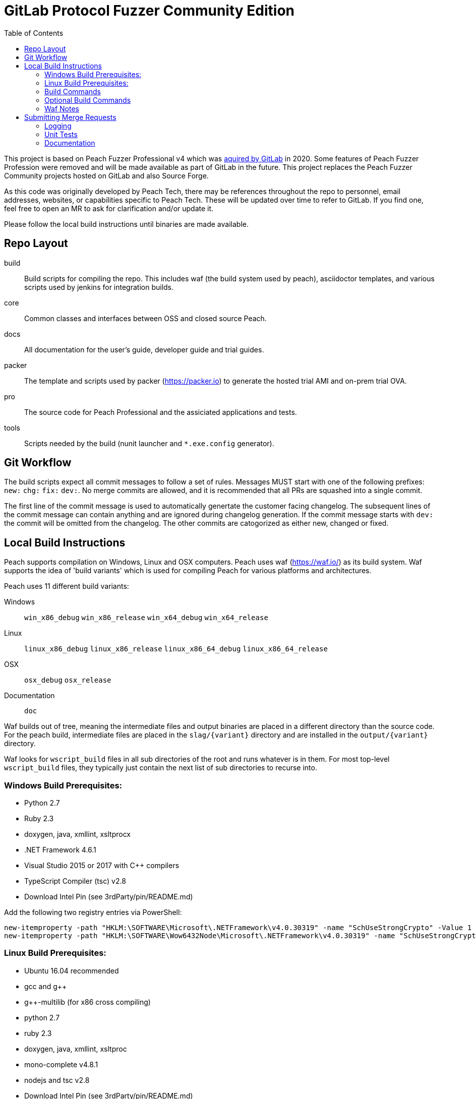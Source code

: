 :toc:

= GitLab Protocol Fuzzer Community Edition

This project is based on Peach Fuzzer Professional v4 which was https://about.gitlab.com/press/releases/2020-06-11-gitlab-acquires-peach-tech-and-fuzzit-to-expand-devsecops-offering.html[aquired by GitLab] in 2020. Some features of Peach Fuzzer Profession were removed and will be made available as part of GitLab in the future. This project replaces the Peach Fuzzer Community projects hosted on GitLab and also Source Forge.

As this code was originally developed by Peach Tech, there may be references throughout the repo to personnel, email addresses, 
websites, or capabilities specific to Peach Tech. These will be updated over time to refer to GitLab. If you find one, feel free to 
open an MR to ask for clarification and/or update it.

Please follow the local build instructions until binaries are made available.


== Repo Layout

build::
  Build scripts for compiling the repo.
  This includes waf (the build system used by peach),
  asciidoctor templates, and various scripts used by jenkins
  for integration builds.
core::
  Common classes and interfaces between OSS and closed source Peach.
docs::
  All documentation for the user's guide, developer guide and trial guides.
packer::
  The template and scripts used by packer (https://packer.io) to generate
  the hosted trial AMI and on-prem trial OVA.
pro::
  The source code for Peach Professional and the assiciated applications and tests.
tools::
  Scripts needed by the build (nunit launcher and `*.exe.config` generator).

== Git Workflow

The build scripts expect all commit messages to follow a set of rules.
Messages MUST start with one of the following prefixes:
`new:` `chg:` `fix:` `dev:`.
No merge commits are allowed, and it is recommended that all PRs
are squashed into a single commit.

The first line of the commit message is used to automatically genertate the customer facing changelog.
The subsequent lines of the commit message can contain anything and are ignored during changelog generation.
If the commit message starts with `dev:` the commit will be omitted from the changelog.
The other commits are catogorized as either new, changed or fixed.

== Local Build Instructions

Peach supports compilation on Windows, Linux and OSX computers.
Peach uses waf (https://waf.io/) as its build system.
Waf supports the idea of 'build variants' which is used for compiling
Peach for various platforms and architectures.

Peach uses 11 different build variants:

Windows::
  `win_x86_debug` `win_x86_release` `win_x64_debug` `win_x64_release`
Linux::
  `linux_x86_debug` `linux_x86_release` `linux_x86_64_debug` `linux_x86_64_release`
OSX::
  `osx_debug` `osx_release`
Documentation::
  `doc`

Waf builds out of tree, meaning the intermediate files and output
binaries are placed in a different directory than the source code.
For the peach build, intermediate files are placed in the `slag/{variant}` directory
and are installed in the `output/{variant}` directory.

Waf looks for `wscript_build` files in all sub directories of the root
and runs whatever is in them.  For most top-level `wscript_build` files,
they typically just contain the next list of sub directories to recurse into.

=== Windows Build Prerequisites:

 * Python 2.7
 * Ruby 2.3
 * doxygen, java, xmllint, xsltprocx
 * .NET Framework 4.6.1
 * Visual Studio 2015 or 2017 with C++ compilers
 * TypeScript Compiler (tsc) v2.8
 * Download Intel Pin (see 3rdParty/pin/README.md)
 
Add the following two registry entries via PowerShell:

----
new-itemproperty -path "HKLM:\SOFTWARE\Microsoft\.NETFramework\v4.0.30319" -name "SchUseStrongCrypto" -Value 1 -PropertyType "DWord";
new-itemproperty -path "HKLM:\SOFTWARE\Wow6432Node\Microsoft\.NETFramework\v4.0.30319" -name "SchUseStrongCrypto" -Value 1 -PropertyType "DWord"
----


=== Linux Build Prerequisites:

 * Ubuntu 16.04 recommended
 * gcc and g++
 * g++-multilib (for x86 cross compiling)
 * python 2.7
 * ruby 2.3
 * doxygen, java, xmllint, xsltproc
 * mono-complete v4.8.1
 * nodejs and tsc v2.8
 * Download Intel Pin (see 3rdParty/pin/README.md)

=== Build Commands

The minimum commands needed to compile peach are shown below:

----
waf configure
waf build
waf install
----

waf configure::
  This is the first step that must be run in order to compile peach.
  This step is analogous to the autoconf phase of linux library compilation. +
   +
  Waf will try to locate all build dependencies and will save their paths.
  If a build dependency can not be located for a specific variant,
  the build variant will be marked as not supported.
  This can be useful if you only want to build for linux_x86_64 but do not want to build docs. +
   +
  The configure phase will run the program packt (https://fsprojects.github.io/Paket/) and fetch
  all the 3rd Party dependencies from nuget using the requirements listed in `paket/paket.depenencies`. +
   +
  NOTE: waf configure only needs to be run once.
  For the normal developer workflow of modifying Peach sources, you will not
  need to run this command.  However, if you make changes to the build scripts
  (located in the `build` directory, or you changed the installed set of build tools,
  you will need to re-run this command so updated tool path can be resolved. +
   +
  TIP: If an error occurs because a required tool can not be located, try
  re-running with increased verbosity.  `waf configure -v` will display
  every dependency that being located as well as the full path where it is detected. +
   +
  The configuration phase is also how the integration build sets the version number.
  By running `waf configure --buildtag=4.3.100`, all built artifacts will be 
  stamped with the specified buildtag.  If no option is specified, the buildtag
  defaults to `0.0.0`.

waf build::
  This is the command that will compile all the bits in the repository.
  Compilation includes generating version stamped files,
  running any source code transpilation,
  compiling the source and linking the results. +
   +
  This command is analogous to running `make` on linux. +
   +
  All artifacts from the build phase will end up in the `slag/{variant}` directory.

waf install::
  This command installs the program outputs, as well as all library depenedencies, into the `output/{variant}` directory. +
   +
  This command is analogous to running `make install` on linux. +
   +
  The usual developer workflow for linux is to run `waf install --variant=linux_x86_64_debug`
  and then run `./output/linux_x86_64_debug/bin/peach`.

=== Optional Build Commands

waf pkg::
  This generates the installer zips.
  For peach, there are two zips, one for internal usage (running unit tests/integration tests)
  and one for external usage (uploading to the download site).
  The two zips land in the `output/{variant}/pkg` folder.
  Lastly, this waf command will create the local license server zip.

waf test::
  Runs all the unit tests.  To run unit tests for a the windows x64 debug variant, you can run
  `waf test --variant=win_x64_debug`.

waf msvs2017::
  Creates all the `.csproj` files and `Peach.sln` file for use with Visual Studio 2017.
  
waf zip::
  Zips all the outputs from the install phase into a single artifact.

=== Waf Notes

Waf usage follows the syntax: `waf [command] [options]`
For all commands, the verbosity can be increased by adding one or more `-v` arguments.
For all commands except configure, the following options are supported:

 * `--variant=xxx` will filter the command to variants that contain 'xxx' in their name.
   This means `--variant=4_d` will match the variants `linux_x86_64_debug` and `win_x64_debug`.
 * `-j1` will control the task parallelization of waf so only 1 task can run at a time.
   By default, waf will run N tasks simultaneously where N corresponds to the number opf CPU cores on the host.
   Only running a single task at a time can sometimes help with troubleshooting build errors.
 * `waf --help` will display the full list of supported commands and options.

== Submitting Merge Requests

*Guide Lines*

. Unit tests must be provided with pull request
. Correct use of logging
. All merge requests will go through a source code review

Make sure the Peach Team and specifically @mikeeddington is aware of any deadlines for getting 
merge requests accepted. It's not uncommon for merge requests to take several months to be 
accepted otherwise.

=== Logging

Peach uses NLog for logging of debug/trace messages.

Debug::
 Debug messages should be used sparringly.
 Customers make use of --debug to identify issues in their pits.
 It's critical to keep this output sussinct, with only information needed by the end user displaying.

Trace::
 This is the log level that should be used for output mostly wanted by Peach developers or when diagnosing a possible problem,
 but not something the customer would want to always see.

=== Unit Tests

All pull requests are required to have unit tests that provide reasonable coverage of all features.
NUnit is our unit testing framework.
Prior to submitting a pull request verify all Peach unit tests are passing. 

=== Documentation

All shipping code features require product documentation.
This could be new documentation for a fixup or similar being added or an update to existing documentation.
